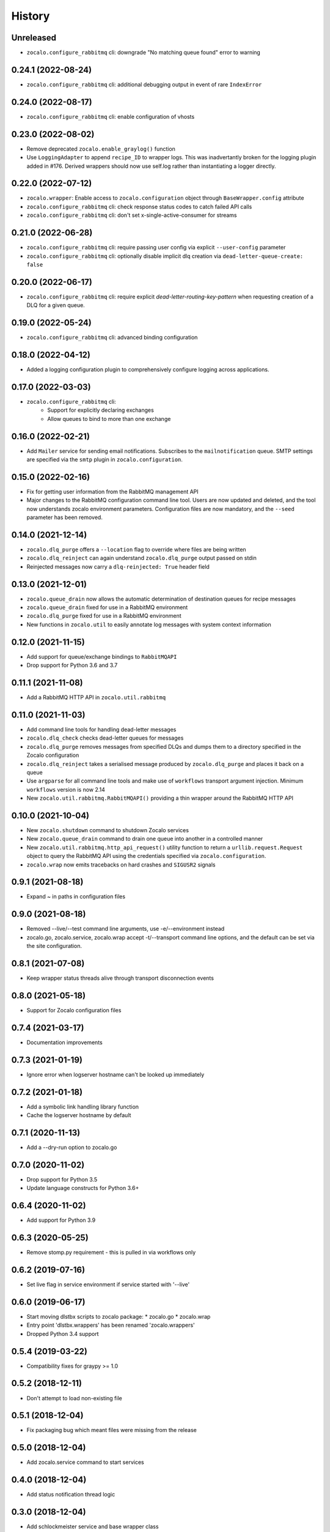 =======
History
=======

Unreleased
----------
* ``zocalo.configure_rabbitmq`` cli: downgrade "No matching queue found" error to warning

0.24.1 (2022-08-24)
-------------------
* ``zocalo.configure_rabbitmq`` cli: additional debugging output in event of rare ``IndexError``

0.24.0 (2022-08-17)
-------------------
* ``zocalo.configure_rabbitmq`` cli: enable configuration of vhosts

0.23.0 (2022-08-02)
-------------------
* Remove deprecated ``zocalo.enable_graylog()`` function
* Use ``LoggingAdapter`` to append ``recipe_ID`` to wrapper logs.
  This was inadvertantly broken for the logging plugin added in #176.
  Derived wrappers should now use self.log rather than instantiating
  a logger directly.

0.22.0 (2022-07-12)
-------------------
* ``zocalo.wrapper``: Enable access to ``zocalo.configuration`` object through ``BaseWrapper.config`` attribute
* ``zocalo.configure_rabbitmq`` cli: check response status codes to catch failed API calls
* ``zocalo.configure_rabbitmq`` cli: don't set x-single-active-consumer for streams

0.21.0 (2022-06-28)
-------------------
* ``zocalo.configure_rabbitmq`` cli: require passing user config
  via explicit ``--user-config`` parameter
* ``zocalo.configure_rabbitmq`` cli: optionally disable implicit
  dlq creation via ``dead-letter-queue-create: false``

0.20.0 (2022-06-17)
-------------------
* ``zocalo.configure_rabbitmq`` cli: require explicit
  `dead-letter-routing-key-pattern` when requesting
  creation of a DLQ for a given queue.

0.19.0 (2022-05-24)
-------------------
* ``zocalo.configure_rabbitmq`` cli: advanced binding configuration

0.18.0 (2022-04-12)
-------------------
* Added a logging configuration plugin to comprehensively
  configure logging across applications.

0.17.0 (2022-03-03)
-------------------
* ``zocalo.configure_rabbitmq`` cli:
    * Support for explicitly declaring exchanges
    * Allow queues to bind to more than one exchange

0.16.0 (2022-02-21)
-------------------
* Add ``Mailer`` service for sending email notifications.
  Subscribes to the ``mailnotification`` queue. SMTP settings are specified
  via the ``smtp`` plugin in ``zocalo.configuration``.

0.15.0 (2022-02-16)
-------------------
* Fix for getting user information from the RabbitMQ management API
* Major changes to the RabbitMQ configuration command line tool.
  Users are now updated and deleted, and the tool now understands
  zocalo environment parameters. Configuration files are now
  mandatory, and the ``--seed`` parameter has been removed.

0.14.0 (2021-12-14)
-------------------
* ``zocalo.dlq_purge`` offers a ``--location`` flag to override where files are
  being written
* ``zocalo.dlq_reinject`` can again understand ``zocalo.dlq_purge`` output
  passed on stdin
* Reinjected messages now carry a ``dlq-reinjected: True`` header field

0.13.0 (2021-12-01)
-------------------
* ``zocalo.queue_drain`` now allows the automatic determination
  of destination queues for recipe messages
* ``zocalo.queue_drain`` fixed for use in a RabbitMQ environment
* ``zocalo.dlq_purge`` fixed for use in a RabbitMQ environment
* New functions in ``zocalo.util`` to easily annotate log messages
  with system context information

0.12.0 (2021-11-15)
-------------------
* Add support for queue/exchange bindings to ``RabbitMQAPI``
* Drop support for Python 3.6 and 3.7

0.11.1 (2021-11-08)
-------------------
* Add a RabbitMQ HTTP API in ``zocalo.util.rabbitmq``

0.11.0 (2021-11-03)
-------------------
* Add command line tools for handling dead-letter messages
* ``zocalo.dlq_check`` checks dead-letter queues for messages
* ``zocalo.dlq_purge`` removes messages from specified DLQs and dumps them to a directory
  specified in the Zocalo configuration
* ``zocalo.dlq_reinject`` takes a serialised message produced by ``zocalo.dlq_purge`` and
  places it back on a queue
* Use ``argparse`` for all command line tools and make use of ``workflows`` transport
  argument injection. Minimum ``workflows`` version is now 2.14
* New ``zocalo.util.rabbitmq.RabbitMQAPI()`` providing a thin wrapper around the
  RabbitMQ HTTP API

0.10.0 (2021-10-04)
-------------------
* New ``zocalo.shutdown`` command to shutdown Zocalo services
* New ``zocalo.queue_drain`` command to drain one queue into another in a controlled manner
* New ``zocalo.util.rabbitmq.http_api_request()`` utility function to return a
  ``urllib.request.Request`` object to query the RabbitMQ API using the credentials
  specified via ``zocalo.configuration``.
* ``zocalo.wrap`` now emits tracebacks on hard crashes and ``SIGUSR2`` signals

0.9.1 (2021-08-18)
------------------
* Expand ~ in paths in configuration files

0.9.0 (2021-08-18)
------------------
* Removed --live/--test command line arguments, use -e/--environment instead
* zocalo.go, zocalo.service, zocalo.wrap accept -t/--transport command line
  options, and the default can be set via the site configuration.

0.8.1 (2021-07-08)
------------------
* Keep wrapper status threads alive through transport disconnection events

0.8.0 (2021-05-18)
------------------
* Support for Zocalo configuration files

0.7.4 (2021-03-17)
------------------
* Documentation improvements

0.7.3 (2021-01-19)
------------------
* Ignore error when logserver hostname can't be looked up immediately

0.7.2 (2021-01-18)
------------------
* Add a symbolic link handling library function
* Cache the logserver hostname by default

0.7.1 (2020-11-13)
------------------
* Add a --dry-run option to zocalo.go

0.7.0 (2020-11-02)
------------------
* Drop support for Python 3.5
* Update language constructs for Python 3.6+

0.6.4 (2020-11-02)
------------------
* Add support for Python 3.9

0.6.3 (2020-05-25)
------------------
* Remove stomp.py requirement - this is pulled in via workflows only

0.6.2 (2019-07-16)
------------------
* Set live flag in service environment if service started with '--live'

0.6.0 (2019-06-17)
------------------
* Start moving dlstbx scripts to zocalo package:
  * zocalo.go
  * zocalo.wrap
* Entry point 'dlstbx.wrappers' has been renamed 'zocalo.wrappers'
* Dropped Python 3.4 support


0.5.4 (2019-03-22)
------------------
* Compatibility fixes for graypy >= 1.0

0.5.2 (2018-12-11)
------------------
* Don't attempt to load non-existing file


0.5.1 (2018-12-04)
------------------
* Fix packaging bug which meant files were missing from the release


0.5.0 (2018-12-04)
------------------
* Add zocalo.service command to start services


0.4.0 (2018-12-04)
------------------
* Add status notification thread logic


0.3.0 (2018-12-04)
------------------
* Add schlockmeister service and base wrapper class


0.2.0 (2018-11-28)
------------------
* Add function to enable logging to graylog


0.1.0 (2018-10-19)
------------------
* First release on PyPI.
